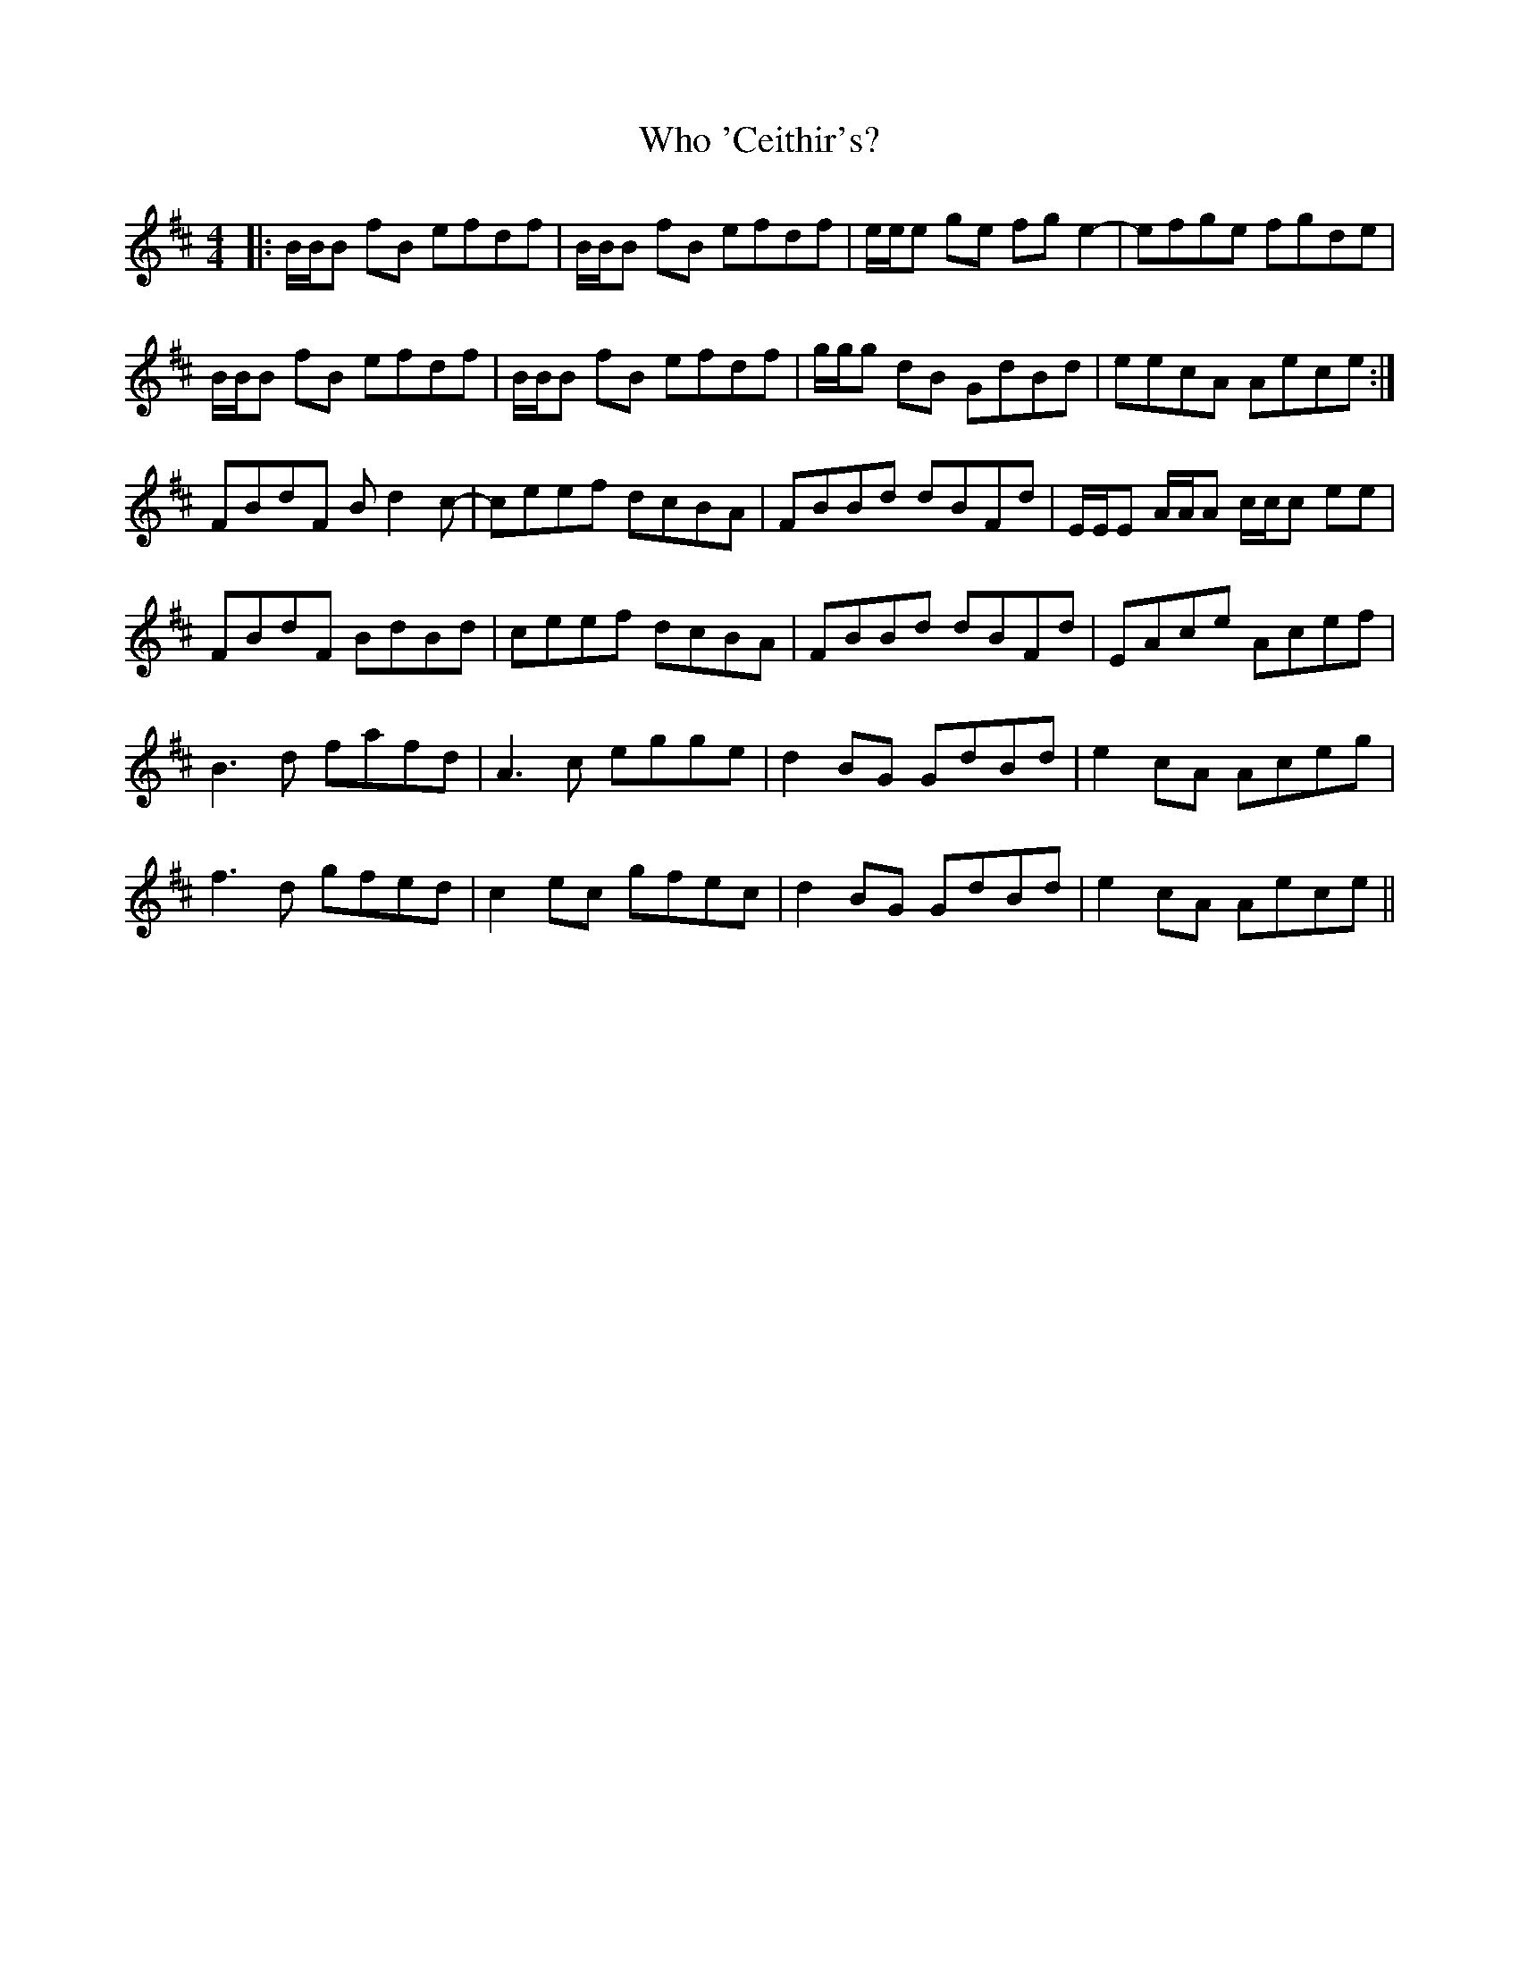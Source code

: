 X: 42811
T: Who 'Ceithir's?
R: reel
M: 4/4
K: Bminor
|:B/B/B fB efdf|B/B/B fB efdf|e/e/e ge fge2-|efge fgde|
B/B/B fB efdf|B/B/B fB efdf|g/g/g dB GdBd|eecA Aece:|
FBdF Bd2c-|ceef dcBA|FBBd dBFd|E/E/E A/A/A c/c/c ee|
FBdF BdBd|ceef dcBA|FBBd dBFd|EAce Acef|
B3d fafd|A3c egge|d2BG GdBd|e2cA Aceg|
f3d gfed|c2ec gfec|d2BG GdBd|e2cA Aece||

